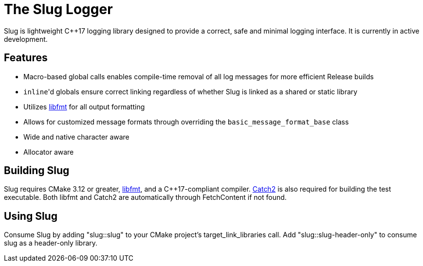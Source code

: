 // Copyright (c) 2023, George Mitchell
// See License.txt for license information

//:toc:
//:toc-placement!:

= The Slug Logger

Slug is lightweight C++17 logging library designed to provide a correct, safe and minimal logging interface. 
It is currently in active development.

//toc::[]

== Features

* Macro-based global calls enables compile-time removal of all log messages for more efficient Release builds
* ``inline``'d globals ensure correct linking regardless of whether Slug is linked as a shared or static library
* Utilizes https://github.com/fmtlib/fmt/[libfmt] for all output formatting
* Allows for customized message formats through overriding the ``basic_message_format_base`` class
* Wide and native character aware
* Allocator aware

== Building Slug

Slug requires CMake 3.12 or greater, https://github.com/fmtlib/fmt/[libfmt], and a C++17-compliant compiler. 
https://github.com/catchorg/Catch2/[Catch2] is also required for building the test executable. 
Both libfmt and Catch2 are automatically through FetchContent if not found.

== Using Slug
    
Consume Slug by adding "slug::slug" to your CMake project's target_link_libraries call. 
Add "slug::slug-header-only" to consume slug as a header-only library.
